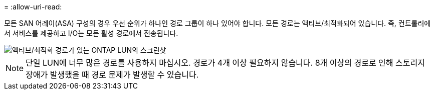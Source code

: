 = 
:allow-uri-read: 


모든 SAN 어레이(ASA) 구성의 경우 우선 순위가 하나인 경로 그룹이 하나 있어야 합니다. 모든 경로는 액티브/최적화되어 있습니다. 즉, 컨트롤러에서 서비스를 제공하고 I/O는 모든 활성 경로에서 전송됩니다.

image::asa.png[액티브/최적화 경로가 있는 ONTAP LUN의 스크린샷]


NOTE: 단일 LUN에 너무 많은 경로를 사용하지 마십시오. 경로가 4개 이상 필요하지 않습니다. 8개 이상의 경로로 인해 스토리지 장애가 발생했을 때 경로 문제가 발생할 수 있습니다.
